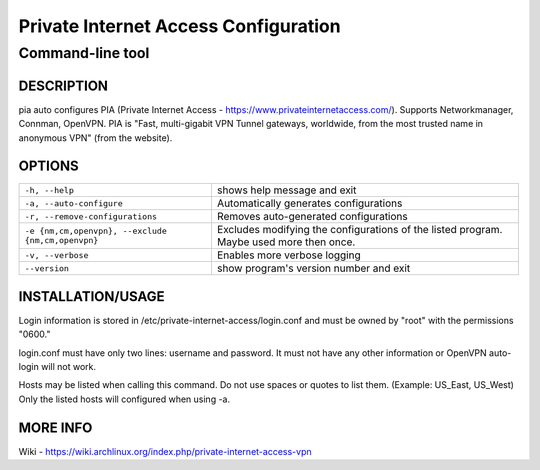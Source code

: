 =====================================
Private Internet Access Configuration
=====================================
Command-line tool
-------------------------------------

DESCRIPTION
===========
pia  auto  configures  PIA  (Private  Internet Access - https://www.privateinternetaccess.com/). Supports Networkmanager, Connman, OpenVPN. PIA is "Fast, multi-gigabit VPN Tunnel gateways, worldwide, from the most trusted name in anonymous VPN" (from the website).

OPTIONS
=======
=================================================    ============================================
``-h, --help``                                       shows help message and exit
``-a, --auto-configure``                             Automatically generates configurations
``-r, --remove-configurations``                      Removes auto-generated configurations
``-e {nm,cm,openvpn}, --exclude {nm,cm,openvpn}``    Excludes modifying the configurations of the 
                                                     listed program. Maybe used more then once.
``-v, --verbose``                                    Enables more verbose logging
``--version``                                        show program's version number and exit
=================================================    ============================================

INSTALLATION/USAGE
==================
Login information is stored in /etc/private-internet-access/login.conf and must be owned by "root" with the permissions "0600."

login.conf must have only two lines: username and password. It must not have any other information or OpenVPN auto-login will not work.

Hosts may be listed when calling this command. Do not use spaces or quotes to list them. (Example: US_East, US_West) Only the listed hosts will configured when using -a.

MORE INFO
=========
Wiki - https://wiki.archlinux.org/index.php/private-internet-access-vpn

